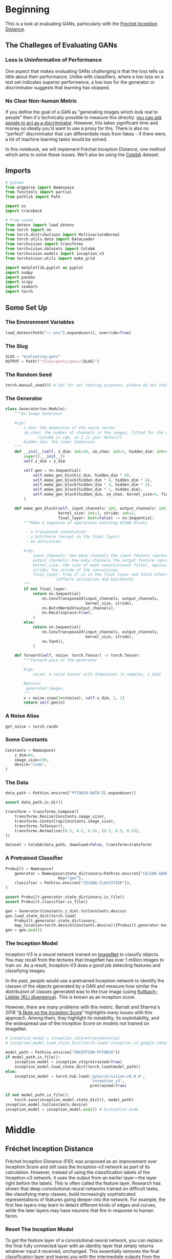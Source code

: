 #+BEGIN_COMMENT
.. title: Evaluating GANs
.. slug: evaluating-gans
.. date: 2021-05-16 14:09:17 UTC-07:00
.. tags: gans
.. category: GANs
.. link: 
.. description: Evaluating GAN quality.
.. type: text
.. has_math: True
#+END_COMMENT
#+OPTIONS: ^:{}
#+TOC: headlines 3
#+PROPERTY: header-args :session ~/.local/share/jupyter/runtime/kernel-29ac9f90-1c40-4482-b78c-65ee61375e30-ssh.json
#+BEGIN_SRC python :results none :exports none
%load_ext autoreload
%autoreload 2
%config InlineBackend.figure_format 'retina'
#+END_SRC
* Beginning
  This is a look at evaluating GANs, particularly with the [[https://www.wikiwand.com/en/Fr%C3%A9chet_inception_distance][Frechet Inception Distance]].

** The Challeges of Evaluating GANs

*** Loss is Uninformative of Performance
One aspect that makes evaluating GANs challenging is that the loss tells us little about their performance. Unlike with classifiers, where a low loss on a test set indicates superior performance, a low loss for the generator or discriminator suggests that learning has stopped. 

*** No Clear Non-human Metric
If you define the goal of a GAN as "generating images which look real to people" then it's technically possible to measure this directly: [[https://arxiv.org/abs/1904.01121][you can ask people to act as a discriminator]]. However, this takes significant time and money so ideally you'd want to use a proxy for this. There is also no "perfect" discriminator that can differentiate reals from fakes - if there were, a lot of machine learning tasks would be solved.

 In this notebook, we will implement Fréchet Inception Distance, one method which aims to solve these issues. We'll also be using the [[http://mmlab.ie.cuhk.edu.hk/projects/CelebA.html][CelebA]] dataset.
** Imports
#+begin_src python :results none
# python
from argparse import Namespace
from functools import partial
from pathlib import Path

import os
import traceback

# from conda
from dotenv import load_dotenv
from torch import nn
from torch.distributions import MultivariateNormal
from torch.utils.data import DataLoader
from torchvision import transforms
from torchvision.datasets import CelebA
from torchvision.models import inception_v3
from torchvision.utils import make_grid

import matplotlib.pyplot as pyplot
import numpy
import pandas
import scipy
import seaborn
import torch
#+end_src
** Some Set Up
*** The Environment Variables
#+begin_src python :results none
load_dotenv(Path("~/.env").expanduser(), override=True)
#+end_src
*** The Slug
#+begin_src python :results none
SLUG = "evaluating-gans"
OUTPUT = Path(f"files/posts/gans/{SLUG}")
#+end_src
*** The Random Seed
#+begin_src python :results none
torch.manual_seed(0) # Set for our testing purposes, please do not change!
#+end_src
*** The Generator
#+begin_src python :results none
class Generator(nn.Module):
    """An Image Generator

    Args:
        z_dim: the dimension of the noise vector
        im_chan: the number of channels in the images, fitted for the dataset used
              (CelebA is rgb, so 3 is your default)
        hidden_dim: the inner dimension
    """
    def __init__(self, z_dim: int=10, im_chan: int=3, hidden_dim: int=64):
        super().__init__()
        self.z_dim = z_dim

        self.gen = nn.Sequential(
            self.make_gen_block(z_dim, hidden_dim * 8),
            self.make_gen_block(hidden_dim * 8, hidden_dim * 4),
            self.make_gen_block(hidden_dim * 4, hidden_dim * 2),
            self.make_gen_block(hidden_dim * 2, hidden_dim),
            self.make_gen_block(hidden_dim, im_chan, kernel_size=4, final_layer=True),
        )

    def make_gen_block(self, input_channels: int, output_channels: int,
                       kernel_size: int=3, stride: int=2,
                       final_layer: bool=False) -> nn.Sequential:
        """Make a sequence of operations matching DCGAN blocks
        
         - a transposed convolution
         - a batchnorm (except in the final layer)
         - an activation.

        Args:
            input_channels: how many channels the input feature representation has
            output_channels: how many channels the output feature representation should have
            kernel_size: the size of each convolutional filter, equivalent to (kernel_size, kernel_size)
            stride: the stride of the convolution
            final_layer: true if it is the final layer and false otherwise 
                      (affects activation and batchnorm)
        """
        if not final_layer:
            return nn.Sequential(
                nn.ConvTranspose2d(input_channels, output_channels,
                                   kernel_size, stride),
                nn.BatchNorm2d(output_channels),
                nn.ReLU(inplace=True),
            )
        else:
            return nn.Sequential(
                nn.ConvTranspose2d(input_channels, output_channels,
                                   kernel_size, stride),
                nn.Tanh(),
            )

    def forward(self, noise: torch.Tensor) -> torch.Tensor:
        """forward pass of the generator

        Args:
            noise: a noise tensor with dimensions (n_samples, z_dim)

        Returns:
         generated images.
        """
        x = noise.view(len(noise), self.z_dim, 1, 1)
        return self.gen(x)
#+end_src
*** A Noise Alias
#+begin_src python :results none
get_noise = torch.randn
#+end_src
*** Some Constants
#+begin_src python :results none
Constants = Namespace(
    z_dim=64,
    image_size=299,
    device="cuda",
)
#+end_src
*** The Data
#+begin_src python :results none
data_path = Path(os.environ["PYTORCH-DATA"]).expanduser()

assert data_path.is_dir()

transform = transforms.Compose([
    transforms.Resize(Constants.image_size),
    transforms.CenterCrop(Constants.image_size),
    transforms.ToTensor(),
    transforms.Normalize((0.5, 0.5, 0.5), (0.5, 0.5, 0.5)),
])

dataset = CelebA(data_path, download=False, transform=transform)
#+end_src
*** A Pretrained Classifier
#+begin_src python :results none
Prebuilt = Namespace(
    generator = Namespace(state_dictionary=Path(os.environ["CELEBA-GENERATOR"]),
                       key="gen"),
    classifier = Path(os.environ["CELEBA-CLASSIFIER"]),
)

assert Prebuilt.generator.state_dictionary.is_file()
assert Prebuilt.classifier.is_file()
#+end_src

#+begin_src python :results none
gen = Generator(Constants.z_dim).to(Constants.device)
gen.load_state_dict(torch.load(
    Prebuilt.generator.state_dictionary,
    map_location=torch.device(Constants.device))[Prebuilt.generator.key])
gen = gen.eval()
#+end_src
*** The Inception Model

 Inception-V3 is a neural network trained on [[http://www.image-net.org/][ImageNet]] to classify objects. You may recall from the lectures that ImageNet has over 1 million images to train on. As a result, Inception-V3 does a good job detecting features and classifying images.

 In the past, people would use a pretrained Inception network to identify the classes of the objects generated by a GAN and measure how similar the distribution of classes generated was to the true image (using [[https://www.wikiwand.com/en/Kullback%E2%80%93Leibler_divergence][Kullbach-Liebler (KL) divergence]]). This is known as an inception score. 

 However, there are many problems with this metric. Barratt and Sharma's 2018 "[[https://arxiv.org/pdf/1801.01973.pdf][A Note on the Inception Score]]" highlights many issues with this approach. Among them, they highlight its instability, its exploitability, and the widespread use of the Inception Score on models not trained on ImageNet.

#+begin_src python :results none
# inception_model = inception_v3(pretrained=False)
# inception_model.load_state_dict(torch.load("inception_v3_google-1a9a5a14.pth"))

model_path = Path(os.environ["INCEPTION-PYTORCH"])
if model_path.is_file():
    inception_model = inception_v3(pretrained=True)
    inception_model.load_state_dict(torch.load(model_path))
else:
    inception_model = torch.hub.load('pytorch/vision:v0.9.0',
                                     'inception_v3',
                                     pretrained=True)
#+end_src
#+begin_src python :results none
if not model_path.is_file():
    torch.save(inception_model.state_dict(), model_path)
inception_model.to(Constants.device)
inception_model = inception_model.eval() # Evaluation mode
#+end_src

* Middle
** Fréchet Inception Distance

 Fréchet Inception Distance (FID) was proposed as an improvement over Inception Score and still uses the Inception-v3 network as part of its calculation. However, instead of using the classification labels of the Inception-v3 network, it uses the output from an earlier layer—the layer right before the labels. This is often called the feature layer. Research has shown that deep convolutional neural networks trained on difficult tasks, like classifying many classes, build increasingly sophisticated representations of features going deeper into the network. For example, the first few layers may learn to detect different kinds of edges and curves, while the later layers may have neurons that fire in response to human faces.


*** Reset The Inception Model
 To get the feature layer of a convolutional neural network, you can replace the final fully connected layer with an identity layer that simply returns whatever input it received, unchanged. This essentially removes the final classification layer and leaves you with the intermediate outputs from the layer before.

 
 1.    You may find [[https://pytorch.org/docs/master/generated/torch.nn.Identity.html][torch.nn.Identity()]] helpful.

 You want to replace the final fully-connected (fc) layer 
 with an identity function layer to cut off the classification
 layer and get a feature extractor

#+begin_src python :results none
#### START CODE HERE ####
inception_model.fc = torch.nn.Identity()
#### END CODE HERE ####
#+end_src

**** Test It

#+begin_src python :results none
test_identity_noise = torch.randn(100, 100)
assert torch.equal(test_identity_noise, inception_model.fc(test_identity_noise))
#+end_src
*** Fréchet Distance 
 Fréchet distance uses the values from the feature layer for two sets of images, say reals and fakes, and compares different statistical properties between them to see how different they are. Specifically, Fréchet distance finds the shortest distance needed to walk along two lines, or two curves, simultaneously. The most intuitive explanation of Fréchet distance is as the "minimum leash distance" between two points. Imagine yourself and your dog, both moving along two curves. If you walked on one curve and your dog, attached to a leash, walked on the other at the same pace, what is the least amount of leash that you can give your dog so that you never need to give them more slack during your walk? Using this, the Fréchet distance measures the similarity between these two curves.

 The basic idea is similar for calculating the Fréchet distance between two probability distributions. You'll start by seeing what this looks like in one-dimensional, also called univariate, space.


**** Univariate Fréchet Distance
 You can calculate the distance between two normal distributions \(X\) and \(Y\) with means \(\mu_X\) and \(\mu_Y\) and standard deviations \(\sigma_X\) and \(\sigma_Y\), as:

\[
d(X,Y) = (\mu_X-\mu_Y)^2 + (\sigma_X-\sigma_Y)^2
\]

 Pretty simple, right? Now you can see how it can be converted to be used in multi-dimensional, which is also called multivariate, space.
** Multivariate Fréchet Distance
**Covariance**

 To find the Fréchet distance between two multivariate normal distributions, you first need to find the covariance instead of the standard deviation. The covariance, which is the multivariate version of variance (the square of standard deviation), is represented using a square matrix where the side length is equal to the number of dimensions. Since the feature vectors you will be using have 2048 values/weights, the covariance matrix will be 2048 x 2048. But for the sake of an example, this is a covariance matrix in a two-dimensional space:

\[
 \Sigma = \left(\begin{array}{cc} 
 1 & 0\\ 
 0 & 1
 \end{array}\right)
\]

The value at location /(i, j)/ corresponds to the covariance of vector /i/ with vector /j/. Since the covariance of /i/ with /j/ and /j/ with /i/ are equivalent, the matrix will always be symmetric with respect to the diagonal. The diagonal is the covariance of that element with itself. In this example, there are zeros everywhere except the diagonal. That means that the two dimensions are independent of one another, they are completely unrelated.
*** Visualizing the Matrix
#+begin_src python :results none
JOINTPLOT = partial(seaborn.jointplot, kind="kde", fill=True, thresh=0)
mean = torch.Tensor([0, 0]) # Center the mean at the origin
covariance = torch.Tensor( # This matrix shows independence - there are only non-zero values on the diagonal
    [[1, 0],
     [0, 1]]
)
independent_dist = MultivariateNormal(mean, covariance)
samples = independent_dist.sample((10000,))
# result = seaborn.jointplot(samples[:, 0], samples[:, 1], kind="kde", fill=True, thresh=0)
result = JOINTPLOT(samples[:, 0], samples[:, 1])
pyplot.savefig(OUTPUT/"covariance_matrix.png")
#+end_src

[[file:covariance_matrix.png]]

Now, here's an example of a multivariate normal distribution that has covariance:
 
\[
\Sigma = \left(\begin{array}{cc} 
2 & -1\\ 
-1 & 2
\end{array}\right)
\]

 And see how it looks:

#+begin_src python :results none
mean = torch.Tensor([0, 0])
covariance = torch.Tensor(
    [[2, -1],
     [-1, 2]]
)
covariant_dist = MultivariateNormal(mean, covariance)
samples = covariant_dist.sample((10000,))
result = JOINTPLOT(samples[:, 0], samples[:, 1])
pyplot.savefig(OUTPUT/"multivariate_covariance.png")
#+end_src

[[file:multivariate_covariance.png]]

*** Formula

 Based on the paper, "[[https://core.ac.uk/reader/82269844][The Fréchet distance between multivariate normal distributions]]" by Dowson and Landau (1982), the Fréchet distance between two multivariate normal distributions /X/ and /Y/ is:

\[
d(X, Y) = \Vert\mu_X-\mu_Y\Vert^2 + \mathrm{Tr}\left(\Sigma_X+\Sigma_Y - 2 \sqrt{\Sigma_X \Sigma_Y}\right)
\]

 Similar to the formula for univariate Fréchet distance, you can calculate the distance between the means and the distance between the standard deviations. However, calculating the distance between the standard deviations changes slightly here, as it includes the matrix product and matrix square root. \(\mathrm{Tr}\) refers to the trace, the sum of the diagonal elements of a matrix.
*** Implementation
 1.   You want to implement the above equation in code.
 2.   You might find the functions ~torch.norm~ and ~torch.trace~ helpful here.
 3.   A ~matrix_sqrt~ function is defined below -- we need to use it instead of ~torch.sqrt()~ which only gets the elementwise square root instead of the matrix square root.
 4.   You can also use the ~@~ symbol for matrix multiplication (see [[https://numpy.org/doc/stable/reference/generated/numpy.matmul.html][numpy.matmul]]).
#+begin_src python :results none
def matrix_sqrt(x: torch.Tensor) -> torch.Tensor:
    """Takes the square root of that matrix

    Args:
        x: a matrix

    Returns:
     square-root of x
    """
    y = x.cpu().detach().numpy()
    y = scipy.linalg.sqrtm(y)
    return torch.Tensor(y.real, device=x.device)
#+end_src

#+begin_src python :results none
def frechet_distance(mu_x: float, mu_y: float, 
                     sigma_x: float, sigma_y: float) -> float:
    """Calculates the Fréchet distance between multivariate Gaussians
    parameterized by their means and covariance matrices.

    Args:
        mu_x: the mean of the first Gaussian, (n_features)
        mu_y: the mean of the second Gaussian, (n_features) 
        sigma_x: the covariance matrix of the first Gaussian, (n_features, n_features)
        sigma_y: the covariance matrix of the second Gaussian, (n_features, n_features)

    Returns:
     Frechet Distance between x and y
    """
    #### START CODE HERE ####
    return torch.norm(mu_x - mu_y)**2 + torch.trace(
        sigma_x + sigma_y - 2 * matrix_sqrt(sigma_x @ sigma_y))
    #### END CODE HERE ####
#+end_src

**** Test It
#+begin_src python :results none
mean1 = torch.Tensor([0, 0]) # Center the mean at the origin
covariance1 = torch.Tensor( # This matrix shows independence - there are only non-zero values on the diagonal
    [[1, 0],
     [0, 1]]
)
dist1 = MultivariateNormal(mean1, covariance1)

mean2 = torch.Tensor([0, 0]) # Center the mean at the origin
covariance2 = torch.Tensor( # This matrix shows dependence 
    [[2, -1],
     [-1, 2]]
)
dist2 = MultivariateNormal(mean2, covariance2)

assert torch.isclose(
    frechet_distance(
        dist1.mean, dist2.mean,
        dist1.covariance_matrix, dist2.covariance_matrix
    ),
    4 - 2 * torch.sqrt(torch.tensor(3.))
)

assert (frechet_distance(
        dist1.mean, dist1.mean,
        dist1.covariance_matrix, dist1.covariance_matrix
    ).item() == 0)
#+end_src
*** Putting It All Together
#+begin_src python :results none
def preprocess(img: torch.Tensor) -> torch.Tensor:
    """Resample the image to a specific size (299 x 299)"""
    img = torch.nn.functional.interpolate(img, size=(299, 299), mode='bilinear', align_corners=False)
    return img
#+end_src

Then, you'll define a function to calculate the covariance of the features that returns a covariance matrix given a list of values:

#+begin_src python :results none
def get_covariance(features: torch.Tensor) -> torch.Tensor:
    """Calculate the covariance of the tensor

    Args:
     features: tensor to get the covariance for

    Returns:
     covariance matrix for the features
    """
    return torch.Tensor(numpy.cov(features.detach().numpy(), rowvar=False))
#+end_src

Finally, you can use the pre-trained Inception-v3 model to compute features of the real and fake images. With these features, you can then get the covariance and means of these features across many samples. 

 First, you get the features of the real and fake images using the Inception-v3 model:
#+begin_src python :results output :exports both
fake_features_list = []
real_features_list = []

gen.eval()
n_samples = 512 # The total number of samples
batch_size = 4 # Samples per iteration

dataloader = DataLoader(
    dataset,
    batch_size=batch_size,
    shuffle=True)

cur_samples = 0
counter = 0
with torch.no_grad(): # You don't need to calculate gradients here, so you do this to save memory
    try:
        for real_example, _ in dataloader:
            counter += 1
            real_samples = real_example
            real_features = inception_model(real_samples.to(Constants.device)).detach().to('cpu') # Move features to CPU
            real_features_list.append(real_features)

            fake_samples = get_noise(len(real_example), Constants.z_dim).to(Constants.device)
            fake_samples = preprocess(gen(fake_samples))
            fake_features = inception_model(fake_samples.to(Constants.device)).detach().to('cpu')
            fake_features_list.append(fake_features)
            cur_samples += len(real_samples)
            if cur_samples >= n_samples: # or counter==126:
                break
        print("No Error")
    except Exception as error:
        print(traceback.format_exc())
#+end_src

#+RESULTS:

 Then, you can combine all of the values that you collected for the reals and fakes into large tensors:

#+begin_src python :results none
fake_features_all = torch.cat(fake_features_list)
real_features_all = torch.cat(real_features_list)
#+end_src

And calculate the covariance and means of these real and fake features:

 Calculate the covariance matrix for the fake and real features
 and also calculate the means of the feature over the batch (for each feature dimension mean)

#+begin_src python :results none
#### START CODE HERE ####
mu_fake = torch.mean(fake_features_all, dim=0)
mu_real = torch.mean(real_features_all, dim=0)
sigma_fake = get_covariance(fake_features_all)
sigma_real = get_covariance(real_features_all)
#### END CODE HERE ####

assert tuple(sigma_fake.shape) == (fake_features_all.shape[1], fake_features_all.shape[1])
assert torch.abs(sigma_fake[0, 0] - 2.5e-2) < 1e-2 and torch.abs(sigma_fake[-1, -1] - 5e-2) < 1e-2
assert tuple(sigma_real.shape) == (real_features_all.shape[1], real_features_all.shape[1])
# assert torch.abs(sigma_real[0, 0] - 3.5768e-2) < 1e-4 and torch.abs(sigma_real[0, 1] + 5.3236e-4) < 1e-4
assert tuple(mu_fake.shape) == (fake_features_all.shape[1],)
assert tuple(mu_real.shape) == (real_features_all.shape[1],)
#assert torch.abs(mu_real[0] - 0.3099) < 0.01 and torch.abs(mu_real[1] - 0.2721) < 0.01
#assert torch.abs(mu_fake[0] - 0.37) < 0.05 and torch.abs(mu_real[1] - 0.27) < 0.05
#+end_src

At this point, you can also visualize what the pairwise multivariate distributions of the inception features look like!

#+begin_src python :results none
indices = [2, 4, 5]
fake_dist = MultivariateNormal(mu_fake[indices], sigma_fake[indices][:, indices])
fake_samples = fake_dist.sample((5000,))
real_dist = MultivariateNormal(mu_real[indices], sigma_real[indices][:, indices])
real_samples = real_dist.sample((5000,))
#+end_src

#+begin_src python :results none
df_fake = pandas.DataFrame(fake_samples.numpy(), columns=indices)
df_real = pandas.DataFrame(real_samples.numpy(), columns=indices)
df_fake["is_real"] = "no"
df_real["is_real"] = "yes"
df = pandas.concat([df_fake, df_real])
result = seaborn.pairplot(df, plot_kws={'alpha': 0.1}, hue='is_real')
pyplot.savefig(OUTPUT/"pairwise.png")
#+end_src

[[file:pairwise.png]]

Lastly, you can use your earlier ~frechet_distance~ function to calculate the FID and evaluate your GAN. You can see how similar/different the features of the generated images are to the features of the real images.

#+begin_src python :results output :exports both
with torch.no_grad():
    print(frechet_distance(mu_real, mu_fake, sigma_real, sigma_fake).item())
#+end_src

#+RESULTS:
: 129.70159912109375

You'll notice this model gets a pretty high FID, likely over 30. Since lower is better, and the best models on CelebA get scores in the single-digits, there's clearly a long way to go with this model. You can use FID to compare different models, as well as different stages of training of the same model. 

* End
